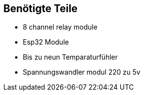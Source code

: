 == Benötigte Teile
* 8 channel relay module
* Esp32 Module
* Bis zu neun Temparaturfühler
* Spannungswandler modul 220 zu 5v
